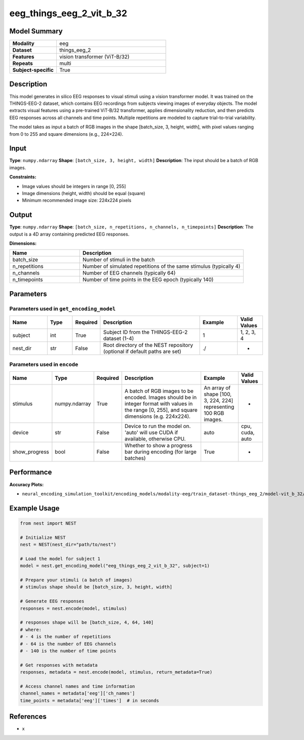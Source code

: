 =========================
eeg_things_eeg_2_vit_b_32
=========================

Model Summary
------------

.. list-table::
   :widths: 30 70
   :stub-columns: 1

   * - Modality
     - eeg
   * - Dataset
     - things_eeg_2
   * - Features
     - vision transformer (ViT-B/32)
   * - Repeats
     - multi
   * - Subject-specific
     - True

Description
----------

This model generates in silico EEG responses to visual stimuli using a vision transformer model.
It was trained on the THINGS-EEG-2 dataset, which contains EEG recordings from subjects viewing
images of everyday objects. The model extracts visual features using a pre-trained ViT-B/32
transformer, applies dimensionality reduction, and then predicts EEG responses across all channels
and time points. Multiple repetitions are modeled to capture trial-to-trial variability.

The model takes as input a batch of RGB images in the shape [batch_size, 3, height, width], with pixel values ranging from 0 to 255 and square dimensions (e.g., 224×224).

Input
-----

**Type**: ``numpy.ndarray``  
**Shape**: ``[batch_size, 3, height, width]``  
**Description**: The input should be a batch of RGB images.

**Constraints:**

* Image values should be integers in range [0, 255]
* Image dimensions (height, width) should be equal (square)
* Minimum recommended image size: 224x224 pixels

Output
------

**Type**: ``numpy.ndarray``  
**Shape**: ``[batch_size, n_repetitions, n_channels, n_timepoints]``  
**Description**:  
The output is a 4D array containing predicted EEG responses.

**Dimensions:**

.. list-table::
   :widths: 30 70
   :header-rows: 1

   * - Name
     - Description
   * - batch_size
     - Number of stimuli in the batch
   * - n_repetitions
     - Number of simulated repetitions of the same stimulus (typically 4)
   * - n_channels
     - Number of EEG channels (typically 64)
   * - n_timepoints
     - Number of time points in the EEG epoch (typically 140)

Parameters
---------

Parameters used in ``get_encoding_model``
~~~~~~~~~~~~~~~~~~~~~~~~~~~~~~~~~~~~~~~~~

.. list-table::
   :widths: 15 10 10 40 15 10
   :header-rows: 1

   * - Name
     - Type
     - Required
     - Description
     - Example
     - Valid Values
   * - subject
     - int
     - True
     - Subject ID from the THINGS-EEG-2 dataset (1-4)
     - 1
     - 1, 2, 3, 4
   * - nest_dir
     - str
     - False
     - Root directory of the NEST repository (optional if default paths are set)
     - ./
     - -

Parameters used in ``encode``
~~~~~~~~~~~~~~~~~~~~~~~~~~~~

.. list-table::
   :widths: 15 10 10 40 15 10
   :header-rows: 1

   * - Name
     - Type
     - Required
     - Description
     - Example
     - Valid Values
   * - stimulus
     - numpy.ndarray
     - True
     - A batch of RGB images to be encoded. Images should be in integer format with values in the range [0, 255], and square dimensions (e.g. 224x224).
     - An array of shape [100, 3, 224, 224] representing 100 RGB images.
     - -
   * - device
     - str
     - False
     - Device to run the model on. 'auto' will use CUDA if available, otherwise CPU.
     - auto
     - cpu, cuda, auto
   * - show_progress
     - bool
     - False
     - Whether to show a progress bar during encoding (for large batches)
     - True
     - -

Performance
----------

**Accuracy Plots:**

* ``neural_encoding_simulation_toolkit/encoding_models/modality-eeg/train_dataset-things_eeg_2/model-vit_b_32/encoding_models_accuracy``

Example Usage
------------

.. code-block:: python

    from nest import NEST
    
    # Initialize NEST
    nest = NEST(nest_dir="path/to/nest")
    
    # Load the model for subject 1
    model = nest.get_encoding_model("eeg_things_eeg_2_vit_b_32", subject=1)
    
    # Prepare your stimuli (a batch of images)
    # stimulus shape should be [batch_size, 3, height, width]
    
    # Generate EEG responses
    responses = nest.encode(model, stimulus)
    
    # responses shape will be [batch_size, 4, 64, 140]
    # where:
    # - 4 is the number of repetitions
    # - 64 is the number of EEG channels
    # - 140 is the number of time points
    
    # Get responses with metadata
    responses, metadata = nest.encode(model, stimulus, return_metadata=True)
    
    # Access channel names and time information
    channel_names = metadata['eeg']['ch_names']
    time_points = metadata['eeg']['times']  # in seconds

References
---------

* x